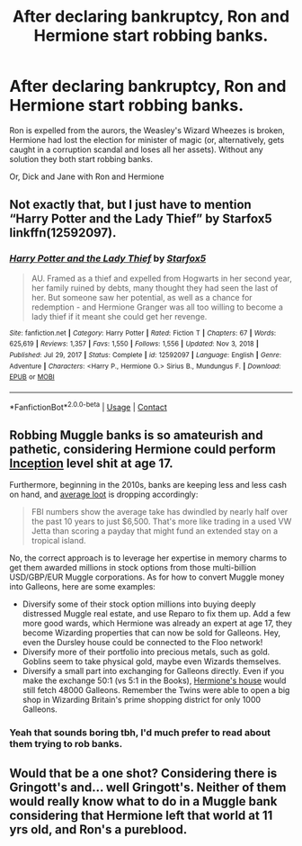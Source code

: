 #+TITLE: After declaring bankruptcy, Ron and Hermione start robbing banks.

* After declaring bankruptcy, Ron and Hermione start robbing banks.
:PROPERTIES:
:Author: Pratical_project298
:Score: 22
:DateUnix: 1619496627.0
:DateShort: 2021-Apr-27
:FlairText: Prompt
:END:
Ron is expelled from the aurors, the Weasley's Wizard Wheezes is broken, Hermione had lost the election for minister of magic (or, alternatively, gets caught in a corruption scandal and loses all her assets). Without any solution they both start robbing banks.

Or, Dick and Jane with Ron and Hermione


** Not exactly that, but I just have to mention “Harry Potter and the Lady Thief” by Starfox5 linkffn(12592097).
:PROPERTIES:
:Author: ceplma
:Score: 5
:DateUnix: 1619507324.0
:DateShort: 2021-Apr-27
:END:

*** [[https://www.fanfiction.net/s/12592097/1/][*/Harry Potter and the Lady Thief/*]] by [[https://www.fanfiction.net/u/2548648/Starfox5][/Starfox5/]]

#+begin_quote
  AU. Framed as a thief and expelled from Hogwarts in her second year, her family ruined by debts, many thought they had seen the last of her. But someone saw her potential, as well as a chance for redemption - and Hermione Granger was all too willing to become a lady thief if it meant she could get her revenge.
#+end_quote

^{/Site/:} ^{fanfiction.net} ^{*|*} ^{/Category/:} ^{Harry} ^{Potter} ^{*|*} ^{/Rated/:} ^{Fiction} ^{T} ^{*|*} ^{/Chapters/:} ^{67} ^{*|*} ^{/Words/:} ^{625,619} ^{*|*} ^{/Reviews/:} ^{1,357} ^{*|*} ^{/Favs/:} ^{1,550} ^{*|*} ^{/Follows/:} ^{1,556} ^{*|*} ^{/Updated/:} ^{Nov} ^{3,} ^{2018} ^{*|*} ^{/Published/:} ^{Jul} ^{29,} ^{2017} ^{*|*} ^{/Status/:} ^{Complete} ^{*|*} ^{/id/:} ^{12592097} ^{*|*} ^{/Language/:} ^{English} ^{*|*} ^{/Genre/:} ^{Adventure} ^{*|*} ^{/Characters/:} ^{<Harry} ^{P.,} ^{Hermione} ^{G.>} ^{Sirius} ^{B.,} ^{Mundungus} ^{F.} ^{*|*} ^{/Download/:} ^{[[http://www.ff2ebook.com/old/ffn-bot/index.php?id=12592097&source=ff&filetype=epub][EPUB]]} ^{or} ^{[[http://www.ff2ebook.com/old/ffn-bot/index.php?id=12592097&source=ff&filetype=mobi][MOBI]]}

--------------

*FanfictionBot*^{2.0.0-beta} | [[https://github.com/FanfictionBot/reddit-ffn-bot/wiki/Usage][Usage]] | [[https://www.reddit.com/message/compose?to=tusing][Contact]]
:PROPERTIES:
:Author: FanfictionBot
:Score: 3
:DateUnix: 1619507344.0
:DateShort: 2021-Apr-27
:END:


** Robbing Muggle banks is so amateurish and pathetic, considering Hermione could perform [[https://en.wikipedia.org/wiki/Inception][Inception]] level shit at age 17.

Furthermore, beginning in the 2010s, banks are keeping less and less cash on hand, and [[https://www.washingtonpost.com/local/public-safety/a-quintessentially-american-crime-on-the-decline--robbing-banks-doesnt-pay-as-it-used-to/2016/09/29/4f54a0a6-e7e9-437c-b484-151a337b0e0a_story.html][average loot]] is dropping accordingly:

#+begin_quote
  FBI numbers show the average take has dwindled by nearly half over the past 10 years to just $6,500. That's more like trading in a used VW Jetta than scoring a payday that might fund an extended stay on a tropical island.
#+end_quote

No, the correct approach is to leverage her expertise in memory charms to get them awarded millions in stock options from those multi-billion USD/GBP/EUR Muggle corporations. As for how to convert Muggle money into Galleons, here are some examples:

- Diversify some of their stock option millions into buying deeply distressed Muggle real estate, and use Reparo to fix them up. Add a few more good wards, which Hermione was already an expert at age 17, they become Wizarding properties that can now be sold for Galleons. Hey, even the Dursley house could be connected to the Floo network!
- Diversify more of their portfolio into precious metals, such as gold. Goblins seem to take physical gold, maybe even Wizards themselves.
- Diversify a small part into exchanging for Galleons directly. Even if you make the exchange 50:1 (vs 5:1 in the Books), [[https://www.architecturaldigest.com/story/hermione-granger-london-house-hits-the-market][Hermione's house]] would still fetch 48000 Galleons. Remember the Twins were able to open a big shop in Wizarding Britain's prime shopping district for only 1000 Galleons.
:PROPERTIES:
:Author: InquisitorCOC
:Score: 7
:DateUnix: 1619498749.0
:DateShort: 2021-Apr-27
:END:

*** Yeah that sounds boring tbh, I'd much prefer to read about them trying to rob banks.
:PROPERTIES:
:Author: Demandred3000
:Score: 3
:DateUnix: 1619522538.0
:DateShort: 2021-Apr-27
:END:


** Would that be a one shot? Considering there is Gringott's and... well Gringott's. Neither of them would really know what to do in a Muggle bank considering that Hermione left that world at 11 yrs old, and Ron's a pureblood.
:PROPERTIES:
:Author: sstephanjx
:Score: 1
:DateUnix: 1619551175.0
:DateShort: 2021-Apr-27
:END:
